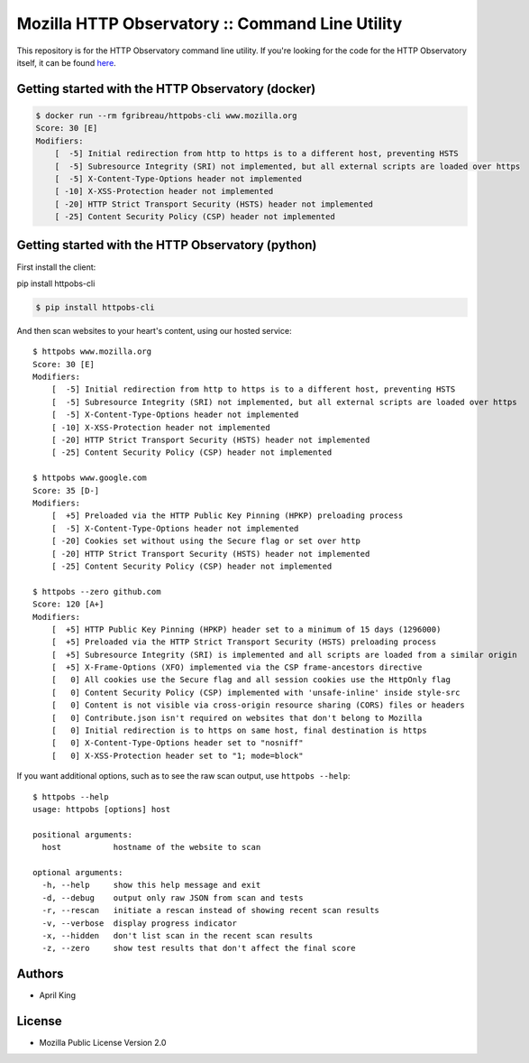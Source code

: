 Mozilla HTTP Observatory :: Command Line Utility
================================================

This repository is for the HTTP Observatory command line utility. If
you're looking for the code for the HTTP Observatory itself, it can be
found `here <https://github.com/mozilla/http-observatory>`__.

Getting started with the HTTP Observatory (docker)
-----------------------------------------


.. code:: bash

    $ docker run --rm fgribreau/httpobs-cli www.mozilla.org
    Score: 30 [E]
    Modifiers:
        [  -5] Initial redirection from http to https is to a different host, preventing HSTS
        [  -5] Subresource Integrity (SRI) not implemented, but all external scripts are loaded over https
        [  -5] X-Content-Type-Options header not implemented
        [ -10] X-XSS-Protection header not implemented
        [ -20] HTTP Strict Transport Security (HSTS) header not implemented
        [ -25] Content Security Policy (CSP) header not implemented

Getting started with the HTTP Observatory (python)
-----------------------------------------

First install the client:

pip install httpobs-cli


.. code:: bash

    $ pip install httpobs-cli

And then scan websites to your heart's content, using our hosted
service:

::

    $ httpobs www.mozilla.org
    Score: 30 [E]
    Modifiers:
        [  -5] Initial redirection from http to https is to a different host, preventing HSTS
        [  -5] Subresource Integrity (SRI) not implemented, but all external scripts are loaded over https
        [  -5] X-Content-Type-Options header not implemented
        [ -10] X-XSS-Protection header not implemented
        [ -20] HTTP Strict Transport Security (HSTS) header not implemented
        [ -25] Content Security Policy (CSP) header not implemented

    $ httpobs www.google.com
    Score: 35 [D-]
    Modifiers:
        [  +5] Preloaded via the HTTP Public Key Pinning (HPKP) preloading process
        [  -5] X-Content-Type-Options header not implemented
        [ -20] Cookies set without using the Secure flag or set over http
        [ -20] HTTP Strict Transport Security (HSTS) header not implemented
        [ -25] Content Security Policy (CSP) header not implemented

    $ httpobs --zero github.com
    Score: 120 [A+]
    Modifiers:
        [  +5] HTTP Public Key Pinning (HPKP) header set to a minimum of 15 days (1296000)
        [  +5] Preloaded via the HTTP Strict Transport Security (HSTS) preloading process
        [  +5] Subresource Integrity (SRI) is implemented and all scripts are loaded from a similar origin
        [  +5] X-Frame-Options (XFO) implemented via the CSP frame-ancestors directive
        [   0] All cookies use the Secure flag and all session cookies use the HttpOnly flag
        [   0] Content Security Policy (CSP) implemented with 'unsafe-inline' inside style-src
        [   0] Content is not visible via cross-origin resource sharing (CORS) files or headers
        [   0] Contribute.json isn't required on websites that don't belong to Mozilla
        [   0] Initial redirection is to https on same host, final destination is https
        [   0] X-Content-Type-Options header set to "nosniff"
        [   0] X-XSS-Protection header set to "1; mode=block"

If you want additional options, such as to see the raw scan output, use
``httpobs --help``:

::

    $ httpobs --help
    usage: httpobs [options] host

    positional arguments:
      host           hostname of the website to scan

    optional arguments:
      -h, --help     show this help message and exit
      -d, --debug    output only raw JSON from scan and tests
      -r, --rescan   initiate a rescan instead of showing recent scan results
      -v, --verbose  display progress indicator
      -x, --hidden   don't list scan in the recent scan results
      -z, --zero     show test results that don't affect the final score

Authors
-------

-  April King

License
-------

-  Mozilla Public License Version 2.0
